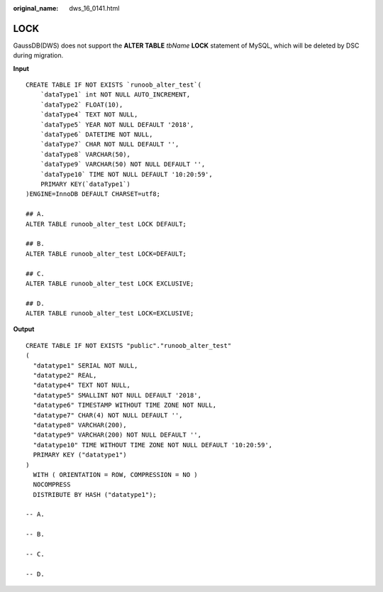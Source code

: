 :original_name: dws_16_0141.html

.. _dws_16_0141:

.. _en-us_topic_0000001813439132:

LOCK
====

GaussDB(DWS) does not support the **ALTER TABLE** *tbName* **LOCK** statement of MySQL, which will be deleted by DSC during migration.

**Input**

::

   CREATE TABLE IF NOT EXISTS `runoob_alter_test`(
       `dataType1` int NOT NULL AUTO_INCREMENT,
       `dataType2` FLOAT(10),
       `dataType4` TEXT NOT NULL,
       `dataType5` YEAR NOT NULL DEFAULT '2018',
       `dataType6` DATETIME NOT NULL,
       `dataType7` CHAR NOT NULL DEFAULT '',
       `dataType8` VARCHAR(50),
       `dataType9` VARCHAR(50) NOT NULL DEFAULT '',
       `dataType10` TIME NOT NULL DEFAULT '10:20:59',
       PRIMARY KEY(`dataType1`)
   )ENGINE=InnoDB DEFAULT CHARSET=utf8;

   ## A.
   ALTER TABLE runoob_alter_test LOCK DEFAULT;

   ## B.
   ALTER TABLE runoob_alter_test LOCK=DEFAULT;

   ## C.
   ALTER TABLE runoob_alter_test LOCK EXCLUSIVE;

   ## D.
   ALTER TABLE runoob_alter_test LOCK=EXCLUSIVE;

**Output**

::

   CREATE TABLE IF NOT EXISTS "public"."runoob_alter_test"
   (
     "datatype1" SERIAL NOT NULL,
     "datatype2" REAL,
     "datatype4" TEXT NOT NULL,
     "datatype5" SMALLINT NOT NULL DEFAULT '2018',
     "datatype6" TIMESTAMP WITHOUT TIME ZONE NOT NULL,
     "datatype7" CHAR(4) NOT NULL DEFAULT '',
     "datatype8" VARCHAR(200),
     "datatype9" VARCHAR(200) NOT NULL DEFAULT '',
     "datatype10" TIME WITHOUT TIME ZONE NOT NULL DEFAULT '10:20:59',
     PRIMARY KEY ("datatype1")
   )
     WITH ( ORIENTATION = ROW, COMPRESSION = NO )
     NOCOMPRESS
     DISTRIBUTE BY HASH ("datatype1");

   -- A.

   -- B.

   -- C.

   -- D.

